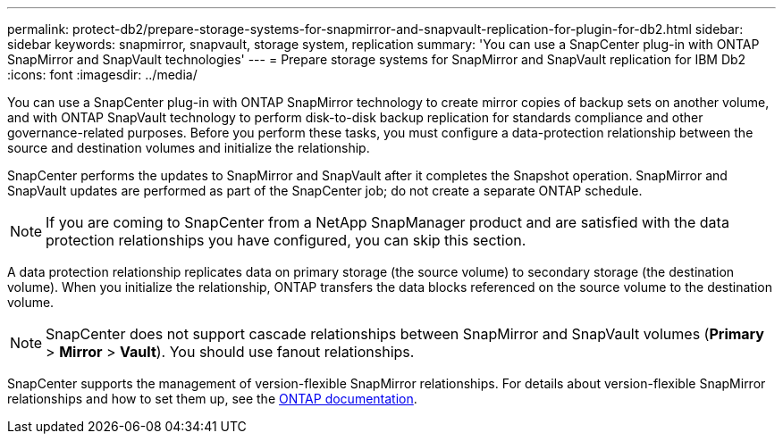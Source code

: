 ---
permalink: protect-db2/prepare-storage-systems-for-snapmirror-and-snapvault-replication-for-plugin-for-db2.html
sidebar: sidebar
keywords: snapmirror, snapvault, storage system, replication
summary: 'You can use a SnapCenter plug-in with ONTAP SnapMirror and SnapVault technologies'
---
= Prepare storage systems for SnapMirror and SnapVault replication for IBM Db2
:icons: font
:imagesdir: ../media/

[.lead]
You can use a SnapCenter plug-in with ONTAP SnapMirror technology to create mirror copies of backup sets on another volume, and with ONTAP SnapVault technology to perform disk-to-disk backup replication for standards compliance and other governance-related purposes. Before you perform these tasks, you must configure a data-protection relationship between the source and destination volumes and initialize the relationship.

SnapCenter performs the updates to SnapMirror and SnapVault after it completes the Snapshot operation. SnapMirror and SnapVault updates are performed as part of the SnapCenter job; do not create a separate ONTAP schedule.

NOTE: If you are coming to SnapCenter from a NetApp SnapManager product and are satisfied with the data protection relationships you have configured, you can skip this section.

A data protection relationship replicates data on primary storage (the source volume) to secondary storage (the destination volume). When you initialize the relationship, ONTAP transfers the data blocks referenced on the source volume to the destination volume.

NOTE: SnapCenter does not support cascade relationships between SnapMirror and SnapVault volumes (*Primary* > *Mirror* > *Vault*). You should use fanout relationships.

SnapCenter supports the management of version-flexible SnapMirror relationships. For details about version-flexible SnapMirror relationships and how to set them up, see the http://docs.netapp.com/ontap-9/index.jsp?topic=%2Fcom.netapp.doc.ic-base%2Fresources%2Fhome.html[ONTAP documentation^].


